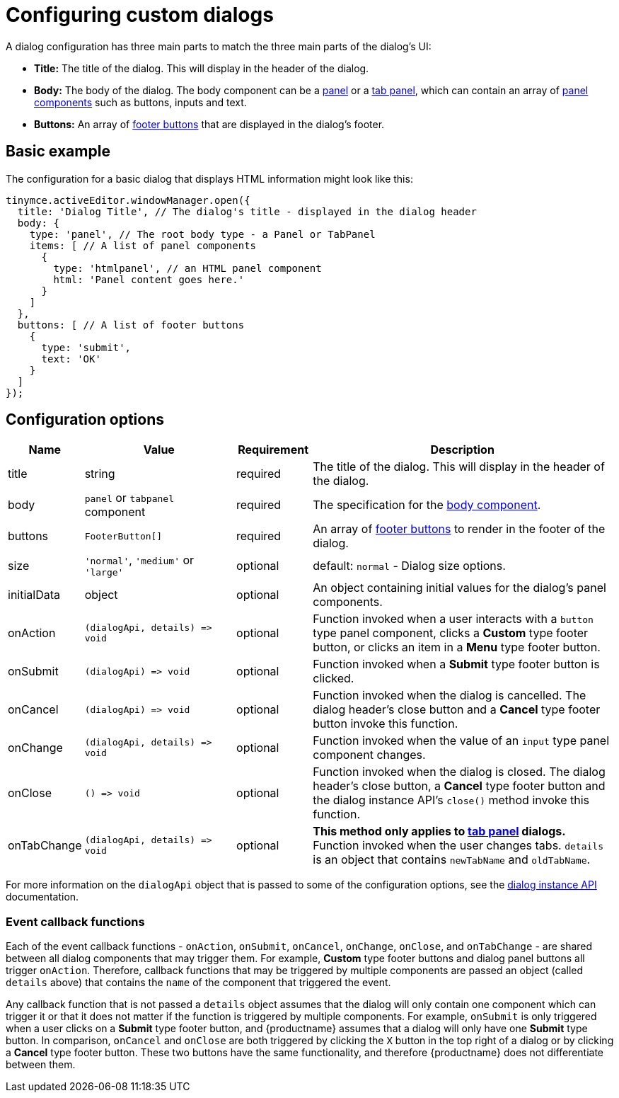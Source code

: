 = Configuring custom dialogs

:navtitle: Basic configuration
:description: How to create a basic dialog for TinyMCE.
:keywords: dialog dialogapi api

A dialog configuration has three main parts to match the three main parts of the dialog's UI:

* *Title:* The title of the dialog. This will display in the header of the dialog.
* *Body:* The body of the dialog. The body component can be a xref:dialog-components.adoc#panel[panel] or a xref:dialog-components.adoc#tabpanel[tab panel], which can contain an array of xref:dialog-components.adoc#panelcomponents[panel components] such as buttons, inputs and text.
* *Buttons:* An array of xref:dialog-footer-buttons.adoc[footer buttons] that are displayed in the dialog's footer.

== Basic example

The configuration for a basic dialog that displays HTML information might look like this:

[source,js]
----
tinymce.activeEditor.windowManager.open({
  title: 'Dialog Title', // The dialog's title - displayed in the dialog header
  body: {
    type: 'panel', // The root body type - a Panel or TabPanel
    items: [ // A list of panel components
      {
        type: 'htmlpanel', // an HTML panel component
        html: 'Panel content goes here.'
      }
    ]
  },
  buttons: [ // A list of footer buttons
    {
      type: 'submit',
      text: 'OK'
    }
  ]
});
----

[[configurationoptions]]
== Configuration options

[cols="1,2,1,4",options="header"]
|===
|Name |Value |Requirement |Description
|title |string |required |The title of the dialog. This will display in the header of the dialog.
|body |`+panel+` or `+tabpanel+` component |required |The specification for the xref:dialog-components.adoc[body component].
|buttons |`+FooterButton[]+` |required |An array of xref:dialog-footer-buttons.adoc[footer buttons] to render in the footer of the dialog.
|size |`+'normal'+`, `+'medium'+` or `+'large'+` |optional |default: `+normal+` - Dialog size options.
|initialData |object |optional |An object containing initial values for the dialog's panel components.
|onAction |`+(dialogApi, details) => void+` |optional |Function invoked when a user interacts with a `+button+` type panel component, clicks a *Custom* type footer button, or clicks an item in a *Menu* type footer button.
|onSubmit |`+(dialogApi) => void+` |optional |Function invoked when a *Submit* type footer button is clicked.
|onCancel |`+(dialogApi) => void+` |optional |Function invoked when the dialog is cancelled. The dialog header's close button and a *Cancel* type footer button invoke this function.
|onChange |`+(dialogApi, details) => void+` |optional |Function invoked when the value of an `+input+` type panel component changes.
|onClose |`+() => void+` |optional |Function invoked when the dialog is closed. The dialog header's close button, a *Cancel* type footer button and the dialog instance API's `+close()+` method invoke this function.
|onTabChange |`+(dialogApi, details) => void+` |optional |*This method only applies to xref:dialog-components.adoc#tabpanel[tab panel] dialogs.* Function invoked when the user changes tabs. `+details+` is an object that contains `+newTabName+` and `+oldTabName+`.
|===

For more information on the `+dialogApi+` object that is passed to some of the configuration options, see the xref:dialog-components.adoc#dialoginstanceapimethods[dialog instance API] documentation.

=== Event callback functions

Each of the event callback functions - `+onAction+`, `+onSubmit+`, `+onCancel+`, `+onChange+`, `+onClose+`, and `+onTabChange+` - are shared between all dialog components that may trigger them. For example, *Custom* type footer buttons and dialog panel buttons all trigger `+onAction+`. Therefore, callback functions that may be triggered by multiple components are passed an object (called `+details+` above) that contains the `+name+` of the component that triggered the event.

Any callback function that is not passed a `+details+` object assumes that the dialog will only contain one component which can trigger it or that it does not matter if the function is triggered by multiple components. For example, `+onSubmit+` is only triggered when a user clicks on a *Submit* type footer button, and {productname} assumes that a dialog will only have one *Submit* type button. In comparison, `+onCancel+` and `+onClose+` are both triggered by clicking the `+X+` button in the top right of a dialog or by clicking a *Cancel* type footer button. These two buttons have the same functionality, and therefore {productname} does not differentiate between them.
